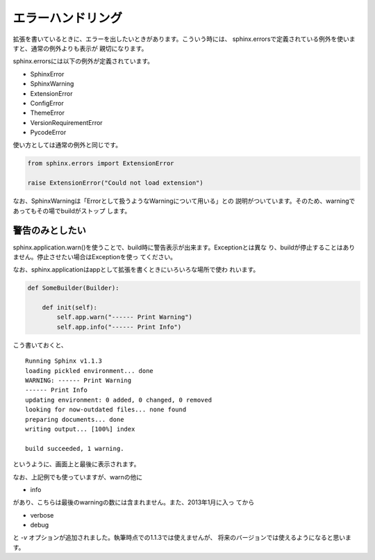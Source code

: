 エラーハンドリング
=======================

拡張を書いているときに、エラーを出したいときがあります。こういう時には、
sphinx.errorsで定義されている例外を使いますと、通常の例外よりも表示が
親切になります。

sphinx.errorsには以下の例外が定義されています。

- SphinxError
- SphinxWarning
- ExtensionError
- ConfigError
- ThemeError
- VersionRequirementError
- PycodeError

使い方としては通常の例外と同じです。

.. code-block:: python

   from sphinx.errors import ExtensionError

   raise ExtensionError("Could not load extension")

なお、SphinxWarningは「Errorとして扱うようなWarningについて用いる」との
説明がついています。そのため、warningであってもその場でbuildがストップ
します。

警告のみとしたい
----------------

sphinx.application.warn()を使うことで、build時に警告表示が出来ます。Exceptionとは異な
り、buildが停止することはありません。停止させたい場合はExceptionを使っ
てください。

なお、sphinx.applicationはappとして拡張を書くときにいろいろな場所で使わ
れいます。

.. code-block:: python

   def SomeBuilder(Builder):

       def init(self):
           self.app.warn("------ Print Warning")
           self.app.info("------ Print Info")

こう書いておくと、

::

   Running Sphinx v1.1.3
   loading pickled environment... done
   WARNING: ------ Print Warning
   ------ Print Info
   updating environment: 0 added, 0 changed, 0 removed
   looking for now-outdated files... none found
   preparing documents... done
   writing output... [100%] index

   build succeeded, 1 warning.

というように、画面上と最後に表示されます。

なお、上記例でも使っていますが、warnの他に

- info

があり、こちらは最後のwarningの数には含まれません。また、2013年1月に入っ
てから

- verbose
- debug

と `-v` オプションが追加されました。執筆時点での1.1.3では使えませんが、
将来のバージョンでは使えるようになると思います。

